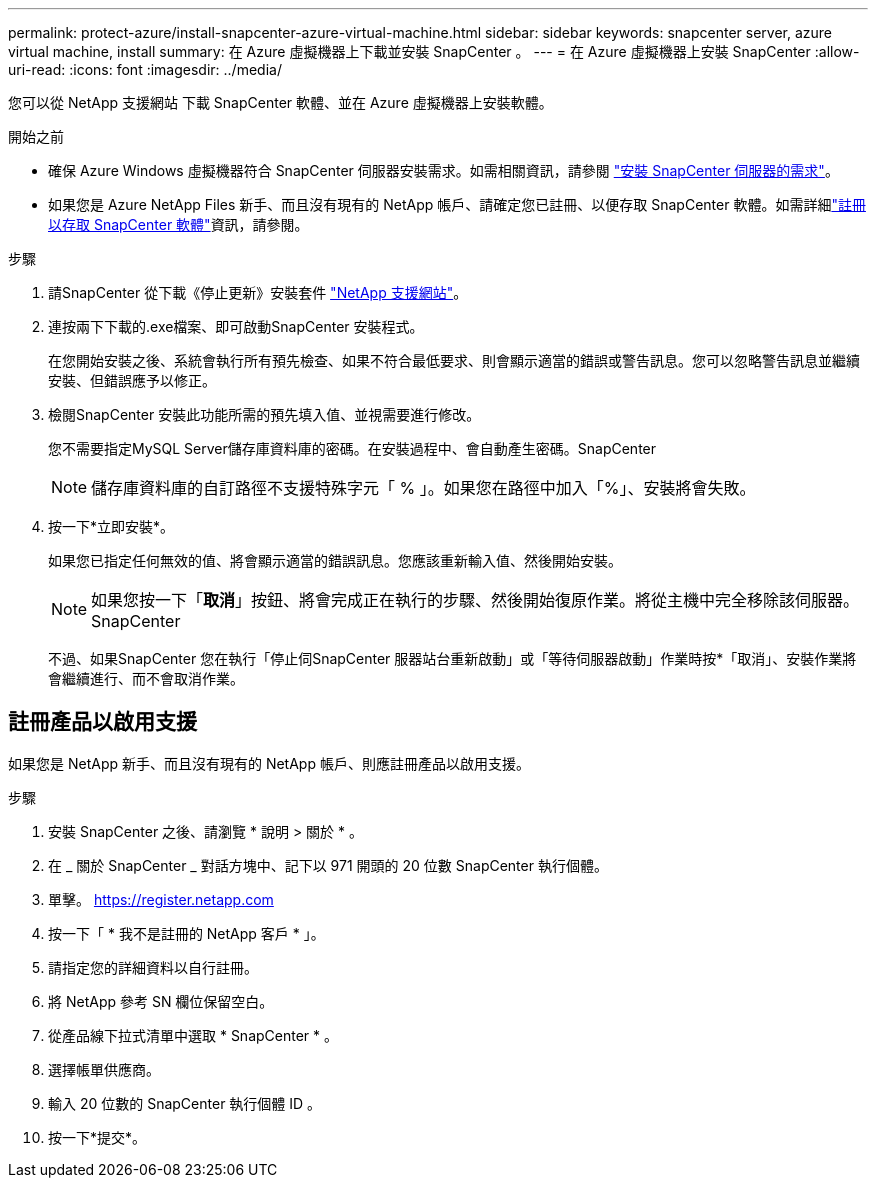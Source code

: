 ---
permalink: protect-azure/install-snapcenter-azure-virtual-machine.html 
sidebar: sidebar 
keywords: snapcenter server, azure virtual machine, install 
summary: 在 Azure 虛擬機器上下載並安裝 SnapCenter 。 
---
= 在 Azure 虛擬機器上安裝 SnapCenter
:allow-uri-read: 
:icons: font
:imagesdir: ../media/


[role="lead"]
您可以從 NetApp 支援網站 下載 SnapCenter 軟體、並在 Azure 虛擬機器上安裝軟體。

.開始之前
* 確保 Azure Windows 虛擬機器符合 SnapCenter 伺服器安裝需求。如需相關資訊，請參閱 link:../install/requirements-to-install-snapcenter-server.html["安裝 SnapCenter 伺服器的需求"]。
* 如果您是 Azure NetApp Files 新手、而且沒有現有的 NetApp 帳戶、請確定您已註冊、以便存取 SnapCenter 軟體。如需詳細link:../install/register_enable_software_access.html["註冊以存取 SnapCenter 軟體"]資訊，請參閱。


.步驟
. 請SnapCenter 從下載《停止更新》安裝套件 https://mysupport.netapp.com/site/products/all/details/snapcenter/downloads-tab["NetApp 支援網站"]。
. 連按兩下下載的.exe檔案、即可啟動SnapCenter 安裝程式。
+
在您開始安裝之後、系統會執行所有預先檢查、如果不符合最低要求、則會顯示適當的錯誤或警告訊息。您可以忽略警告訊息並繼續安裝、但錯誤應予以修正。

. 檢閱SnapCenter 安裝此功能所需的預先填入值、並視需要進行修改。
+
您不需要指定MySQL Server儲存庫資料庫的密碼。在安裝過程中、會自動產生密碼。SnapCenter

+

NOTE: 儲存庫資料庫的自訂路徑不支援特殊字元「 % 」。如果您在路徑中加入「%」、安裝將會失敗。

. 按一下*立即安裝*。
+
如果您已指定任何無效的值、將會顯示適當的錯誤訊息。您應該重新輸入值、然後開始安裝。

+

NOTE: 如果您按一下「*取消*」按鈕、將會完成正在執行的步驟、然後開始復原作業。將從主機中完全移除該伺服器。SnapCenter

+
不過、如果SnapCenter 您在執行「停止伺SnapCenter 服器站台重新啟動」或「等待伺服器啟動」作業時按*「取消」、安裝作業將會繼續進行、而不會取消作業。





== 註冊產品以啟用支援

如果您是 NetApp 新手、而且沒有現有的 NetApp 帳戶、則應註冊產品以啟用支援。

.步驟
. 安裝 SnapCenter 之後、請瀏覽 * 說明 > 關於 * 。
. 在 _ 關於 SnapCenter _ 對話方塊中、記下以 971 開頭的 20 位數 SnapCenter 執行個體。
. 單擊。 https://register.netapp.com[]
. 按一下「 * 我不是註冊的 NetApp 客戶 * 」。
. 請指定您的詳細資料以自行註冊。
. 將 NetApp 參考 SN 欄位保留空白。
. 從產品線下拉式清單中選取 * SnapCenter * 。
. 選擇帳單供應商。
. 輸入 20 位數的 SnapCenter 執行個體 ID 。
. 按一下*提交*。

